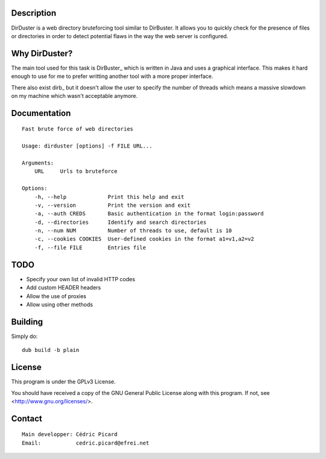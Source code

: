Description
===========

DirDuster is a web directory bruteforcing tool similar to DirBuster.
It allows you to quickly check for the presence of files or directories in
order to detect potential flaws in the way the web server is configured.

Why DirDuster?
==============

The main tool used for this task is DirBuster_ which is written in Java and
uses a graphical interface. This makes it hard enough to use for me to prefer
writting another tool with a more proper interface.

There also exist dirb_ but it doesn't allow the user to specify the number of
threads which means a massive slowdown on my machine which wasn't acceptable
anymore.

Documentation
=============

::

    Fast brute force of web directories

    Usage: dirduster [options] -f FILE URL...

    Arguments:
        URL     Urls to bruteforce

    Options:
        -h, --help             Print this help and exit
        -v, --version          Print the version and exit
        -a, --auth CREDS       Basic authentication in the format login:password
        -d, --directories      Identify and search directories
        -n, --num NUM          Number of threads to use, default is 10
        -c, --cookies COOKIES  User-defined cookies in the format a1=v1,a2=v2
        -f, --file FILE        Entries file

TODO
====

- Specify your own list of invalid HTTP codes
- Add custom HEADER headers
- Allow the use of proxies
- Allow using other methods

Building
========

Simply do:

::

    dub build -b plain

License
=======

This program is under the GPLv3 License.

You should have received a copy of the GNU General Public License
along with this program. If not, see <http://www.gnu.org/licenses/>.

Contact
=======

::

    Main developper: Cédric Picard
    Email:           cedric.picard@efrei.net
